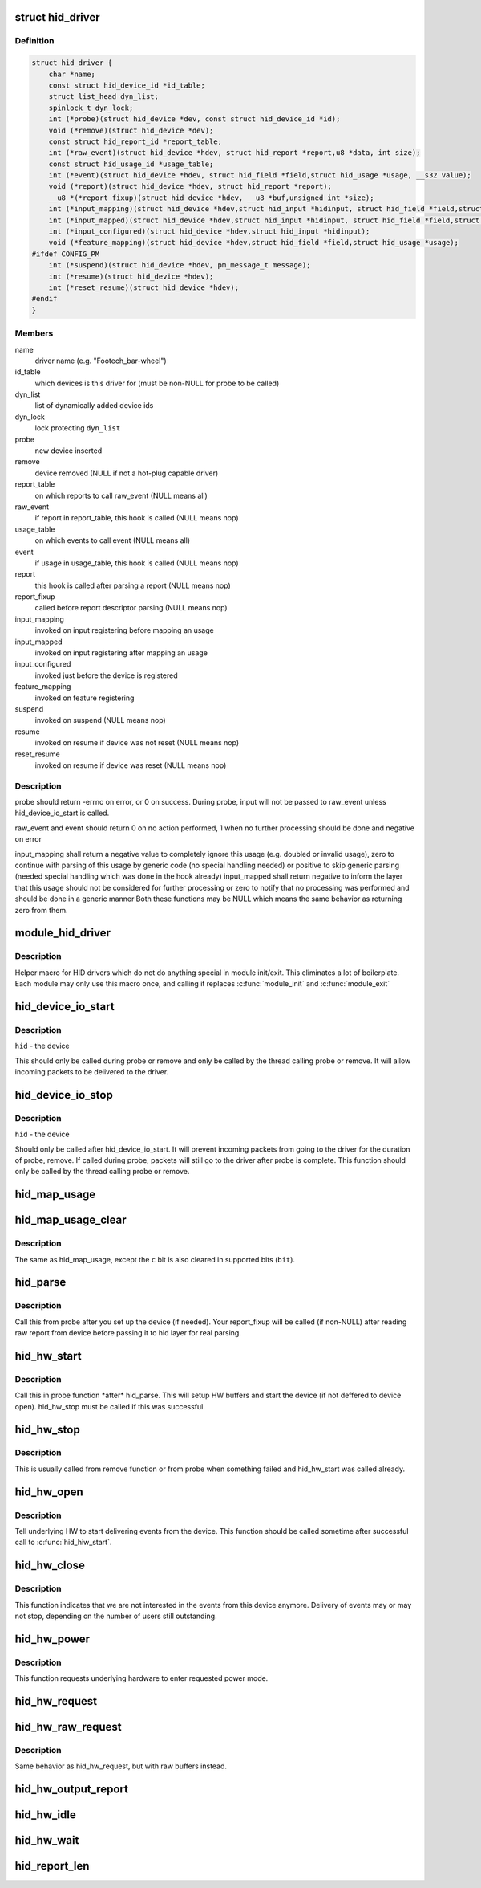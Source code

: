 .. -*- coding: utf-8; mode: rst -*-
.. src-file: include/linux/hid.h

.. _`hid_driver`:

struct hid_driver
=================

.. c:type:: struct hid_driver


.. _`hid_driver.definition`:

Definition
----------

.. code-block:: c

    struct hid_driver {
        char *name;
        const struct hid_device_id *id_table;
        struct list_head dyn_list;
        spinlock_t dyn_lock;
        int (*probe)(struct hid_device *dev, const struct hid_device_id *id);
        void (*remove)(struct hid_device *dev);
        const struct hid_report_id *report_table;
        int (*raw_event)(struct hid_device *hdev, struct hid_report *report,u8 *data, int size);
        const struct hid_usage_id *usage_table;
        int (*event)(struct hid_device *hdev, struct hid_field *field,struct hid_usage *usage, __s32 value);
        void (*report)(struct hid_device *hdev, struct hid_report *report);
        __u8 *(*report_fixup)(struct hid_device *hdev, __u8 *buf,unsigned int *size);
        int (*input_mapping)(struct hid_device *hdev,struct hid_input *hidinput, struct hid_field *field,struct hid_usage *usage, unsigned long **bit, int *max);
        int (*input_mapped)(struct hid_device *hdev,struct hid_input *hidinput, struct hid_field *field,struct hid_usage *usage, unsigned long **bit, int *max);
        int (*input_configured)(struct hid_device *hdev,struct hid_input *hidinput);
        void (*feature_mapping)(struct hid_device *hdev,struct hid_field *field,struct hid_usage *usage);
    #ifdef CONFIG_PM
        int (*suspend)(struct hid_device *hdev, pm_message_t message);
        int (*resume)(struct hid_device *hdev);
        int (*reset_resume)(struct hid_device *hdev);
    #endif
    }

.. _`hid_driver.members`:

Members
-------

name
    driver name (e.g. "Footech_bar-wheel")

id_table
    which devices is this driver for (must be non-NULL for probe
    to be called)

dyn_list
    list of dynamically added device ids

dyn_lock
    lock protecting \ ``dyn_list``\ 

probe
    new device inserted

remove
    device removed (NULL if not a hot-plug capable driver)

report_table
    on which reports to call raw_event (NULL means all)

raw_event
    if report in report_table, this hook is called (NULL means nop)

usage_table
    on which events to call event (NULL means all)

event
    if usage in usage_table, this hook is called (NULL means nop)

report
    this hook is called after parsing a report (NULL means nop)

report_fixup
    called before report descriptor parsing (NULL means nop)

input_mapping
    invoked on input registering before mapping an usage

input_mapped
    invoked on input registering after mapping an usage

input_configured
    invoked just before the device is registered

feature_mapping
    invoked on feature registering

suspend
    invoked on suspend (NULL means nop)

resume
    invoked on resume if device was not reset (NULL means nop)

reset_resume
    invoked on resume if device was reset (NULL means nop)

.. _`hid_driver.description`:

Description
-----------

probe should return -errno on error, or 0 on success. During probe,
input will not be passed to raw_event unless hid_device_io_start is
called.

raw_event and event should return 0 on no action performed, 1 when no
further processing should be done and negative on error

input_mapping shall return a negative value to completely ignore this usage
(e.g. doubled or invalid usage), zero to continue with parsing of this
usage by generic code (no special handling needed) or positive to skip
generic parsing (needed special handling which was done in the hook already)
input_mapped shall return negative to inform the layer that this usage
should not be considered for further processing or zero to notify that
no processing was performed and should be done in a generic manner
Both these functions may be NULL which means the same behavior as returning
zero from them.

.. _`module_hid_driver`:

module_hid_driver
=================

.. c:function::  module_hid_driver( __hid_driver)

    Helper macro for registering a HID driver

    :param  __hid_driver:
        hid_driver struct

.. _`module_hid_driver.description`:

Description
-----------

Helper macro for HID drivers which do not do anything special in module
init/exit. This eliminates a lot of boilerplate. Each module may only
use this macro once, and calling it replaces \ :c:func:`module_init`\  and \ :c:func:`module_exit`\ 

.. _`hid_device_io_start`:

hid_device_io_start
===================

.. c:function:: void hid_device_io_start(struct hid_device *hid)

    enable HID input during probe, remove

    :param struct hid_device \*hid:
        *undescribed*

.. _`hid_device_io_start.description`:

Description
-----------

\ ``hid``\  - the device

This should only be called during probe or remove and only be
called by the thread calling probe or remove. It will allow
incoming packets to be delivered to the driver.

.. _`hid_device_io_stop`:

hid_device_io_stop
==================

.. c:function:: void hid_device_io_stop(struct hid_device *hid)

    disable HID input during probe, remove

    :param struct hid_device \*hid:
        *undescribed*

.. _`hid_device_io_stop.description`:

Description
-----------

\ ``hid``\  - the device

Should only be called after hid_device_io_start. It will prevent
incoming packets from going to the driver for the duration of
probe, remove. If called during probe, packets will still go to the
driver after probe is complete. This function should only be called
by the thread calling probe or remove.

.. _`hid_map_usage`:

hid_map_usage
=============

.. c:function:: void hid_map_usage(struct hid_input *hidinput, struct hid_usage *usage, unsigned long **bit, int *max, __u8 type, __u16 c)

    map usage input bits

    :param struct hid_input \*hidinput:
        hidinput which we are interested in

    :param struct hid_usage \*usage:
        usage to fill in

    :param unsigned long \*\*bit:
        pointer to input->{}bit (out parameter)

    :param int \*max:
        maximal valid usage->code to consider later (out parameter)

    :param __u8 type:
        input event type (EV_KEY, EV_REL, ...)

    :param __u16 c:
        code which corresponds to this usage and type

.. _`hid_map_usage_clear`:

hid_map_usage_clear
===================

.. c:function:: void hid_map_usage_clear(struct hid_input *hidinput, struct hid_usage *usage, unsigned long **bit, int *max, __u8 type, __u16 c)

    map usage input bits and clear the input bit

    :param struct hid_input \*hidinput:
        *undescribed*

    :param struct hid_usage \*usage:
        *undescribed*

    :param unsigned long \*\*bit:
        *undescribed*

    :param int \*max:
        *undescribed*

    :param __u8 type:
        *undescribed*

    :param __u16 c:
        *undescribed*

.. _`hid_map_usage_clear.description`:

Description
-----------

The same as hid_map_usage, except the \ ``c``\  bit is also cleared in supported
bits (\ ``bit``\ ).

.. _`hid_parse`:

hid_parse
=========

.. c:function:: int hid_parse(struct hid_device *hdev)

    parse HW reports

    :param struct hid_device \*hdev:
        hid device

.. _`hid_parse.description`:

Description
-----------

Call this from probe after you set up the device (if needed). Your
report_fixup will be called (if non-NULL) after reading raw report from
device before passing it to hid layer for real parsing.

.. _`hid_hw_start`:

hid_hw_start
============

.. c:function:: int hid_hw_start(struct hid_device *hdev, unsigned int connect_mask)

    start underlaying HW

    :param struct hid_device \*hdev:
        hid device

    :param unsigned int connect_mask:
        which outputs to connect, see HID_CONNECT\_\*

.. _`hid_hw_start.description`:

Description
-----------

Call this in probe function \*after\* hid_parse. This will setup HW buffers
and start the device (if not deffered to device open). hid_hw_stop must be
called if this was successful.

.. _`hid_hw_stop`:

hid_hw_stop
===========

.. c:function:: void hid_hw_stop(struct hid_device *hdev)

    stop underlaying HW

    :param struct hid_device \*hdev:
        hid device

.. _`hid_hw_stop.description`:

Description
-----------

This is usually called from remove function or from probe when something
failed and hid_hw_start was called already.

.. _`hid_hw_open`:

hid_hw_open
===========

.. c:function:: int hid_hw_open(struct hid_device *hdev)

    signal underlaying HW to start delivering events

    :param struct hid_device \*hdev:
        hid device

.. _`hid_hw_open.description`:

Description
-----------

Tell underlying HW to start delivering events from the device.
This function should be called sometime after successful call
to \ :c:func:`hid_hiw_start`\ .

.. _`hid_hw_close`:

hid_hw_close
============

.. c:function:: void hid_hw_close(struct hid_device *hdev)

    signal underlaying HW to stop delivering events

    :param struct hid_device \*hdev:
        hid device

.. _`hid_hw_close.description`:

Description
-----------

This function indicates that we are not interested in the events
from this device anymore. Delivery of events may or may not stop,
depending on the number of users still outstanding.

.. _`hid_hw_power`:

hid_hw_power
============

.. c:function:: int hid_hw_power(struct hid_device *hdev, int level)

    requests underlying HW to go into given power mode

    :param struct hid_device \*hdev:
        hid device

    :param int level:
        requested power level (one of \ ``PM_HINT``\ \_\* defines)

.. _`hid_hw_power.description`:

Description
-----------

This function requests underlying hardware to enter requested power
mode.

.. _`hid_hw_request`:

hid_hw_request
==============

.. c:function:: void hid_hw_request(struct hid_device *hdev, struct hid_report *report, int reqtype)

    send report request to device

    :param struct hid_device \*hdev:
        hid device

    :param struct hid_report \*report:
        report to send

    :param int reqtype:
        hid request type

.. _`hid_hw_raw_request`:

hid_hw_raw_request
==================

.. c:function:: int hid_hw_raw_request(struct hid_device *hdev, unsigned char reportnum, __u8 *buf, size_t len, unsigned char rtype, int reqtype)

    send report request to device

    :param struct hid_device \*hdev:
        hid device

    :param unsigned char reportnum:
        report ID

    :param __u8 \*buf:
        in/out data to transfer

    :param size_t len:
        length of buf

    :param unsigned char rtype:
        HID report type

    :param int reqtype:
        HID_REQ_GET_REPORT or HID_REQ_SET_REPORT

.. _`hid_hw_raw_request.description`:

Description
-----------

Same behavior as hid_hw_request, but with raw buffers instead.

.. _`hid_hw_output_report`:

hid_hw_output_report
====================

.. c:function:: int hid_hw_output_report(struct hid_device *hdev, __u8 *buf, size_t len)

    send output report to device

    :param struct hid_device \*hdev:
        hid device

    :param __u8 \*buf:
        raw data to transfer

    :param size_t len:
        length of buf

.. _`hid_hw_idle`:

hid_hw_idle
===========

.. c:function:: int hid_hw_idle(struct hid_device *hdev, int report, int idle, int reqtype)

    send idle request to device

    :param struct hid_device \*hdev:
        hid device

    :param int report:
        report to control

    :param int idle:
        idle state

    :param int reqtype:
        hid request type

.. _`hid_hw_wait`:

hid_hw_wait
===========

.. c:function:: void hid_hw_wait(struct hid_device *hdev)

    wait for buffered io to complete

    :param struct hid_device \*hdev:
        hid device

.. _`hid_report_len`:

hid_report_len
==============

.. c:function:: int hid_report_len(struct hid_report *report)

    calculate the report length

    :param struct hid_report \*report:
        the report we want to know the length

.. This file was automatic generated / don't edit.

